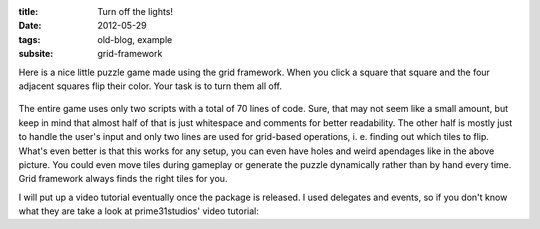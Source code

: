 :title: Turn off the lights!
:date: 2012-05-29
:tags: old-blog, example
:subsite: grid-framework

Here is a nice little puzzle game made using the grid framework. When you click
a square that square and the four adjacent squares flip their color. Your task
is to turn them all off.

.. figure:: {attach}./images/lights-out.png
   :alt: Screenshot from lights out game example

The entire game uses only two scripts with a total of 70 lines of code. Sure,
that may not seem like a small amount, but keep in mind that almost half of
that is just whitespace and comments for better readability. The other half is
mostly just to handle the user's input and only two lines are used for
grid-based operations, i. e. finding out which tiles to flip. What's even
better is that this works for any setup, you can even have holes and weird
apendages like in the above picture. You could even move tiles during gameplay
or generate the puzzle dynamically rather than by hand every time. Grid
framework always finds the right tiles for you.

I will put up a video tutorial eventually once the package is released. I used
delegates and events, so if you don't know what they are take a look at
prime31studios' video tutorial:

.. youtube:: N2zdwKIsXJs

